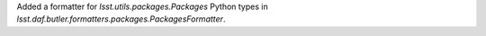 Added a formatter for `lsst.utils.packages.Packages` Python types in `lsst.daf.butler.formatters.packages.PackagesFormatter`.
